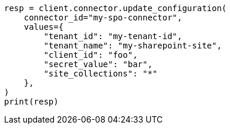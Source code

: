 // This file is autogenerated, DO NOT EDIT
// connector/apis/update-connector-configuration-api.asciidoc:308

[source, python]
----
resp = client.connector.update_configuration(
    connector_id="my-spo-connector",
    values={
        "tenant_id": "my-tenant-id",
        "tenant_name": "my-sharepoint-site",
        "client_id": "foo",
        "secret_value": "bar",
        "site_collections": "*"
    },
)
print(resp)
----
